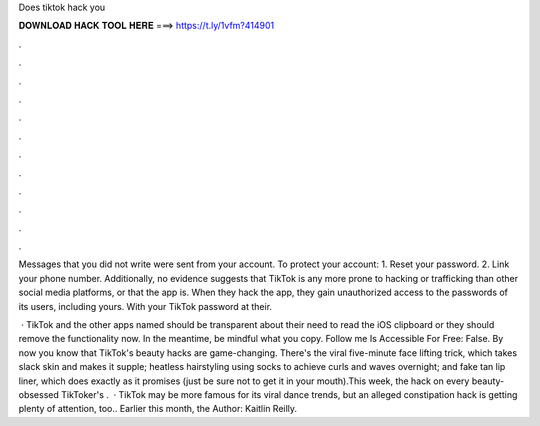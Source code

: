 Does tiktok hack you



𝐃𝐎𝐖𝐍𝐋𝐎𝐀𝐃 𝐇𝐀𝐂𝐊 𝐓𝐎𝐎𝐋 𝐇𝐄𝐑𝐄 ===> https://t.ly/1vfm?414901



.



.



.



.



.



.



.



.



.



.



.



.

Messages that you did not write were sent from your account. To protect your account: 1. Reset your password. 2. Link your phone number. Additionally, no evidence suggests that TikTok is any more prone to hacking or trafficking than other social media platforms, or that the app is. When they hack the app, they gain unauthorized access to the passwords of its users, including yours. With your TikTok password at their.

 · TikTok and the other apps named should be transparent about their need to read the iOS clipboard or they should remove the functionality now. In the meantime, be mindful what you copy. Follow me Is Accessible For Free: False. By now you know that TikTok's beauty hacks are game-changing. There's the viral five-minute face lifting trick, which takes slack skin and makes it supple; heatless hairstyling using socks to achieve curls and waves overnight; and fake tan lip liner, which does exactly as it promises (just be sure not to get it in your mouth).This week, the hack on every beauty-obsessed TikToker's .  · TikTok may be more famous for its viral dance trends, but an alleged constipation hack is getting plenty of attention, too.. Earlier this month, the Author: Kaitlin Reilly.
